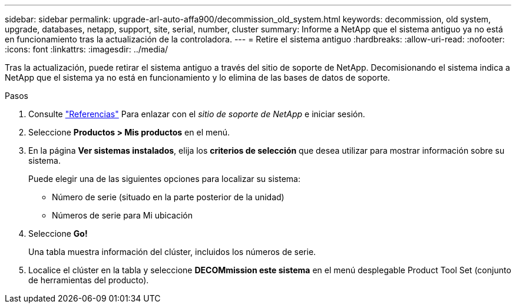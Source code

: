 ---
sidebar: sidebar 
permalink: upgrade-arl-auto-affa900/decommission_old_system.html 
keywords: decommission, old system, upgrade, databases, netapp, support, site, serial, number, cluster 
summary: Informe a NetApp que el sistema antiguo ya no está en funcionamiento tras la actualización de la controladora. 
---
= Retire el sistema antiguo
:hardbreaks:
:allow-uri-read: 
:nofooter: 
:icons: font
:linkattrs: 
:imagesdir: ../media/


[role="lead"]
Tras la actualización, puede retirar el sistema antiguo a través del sitio de soporte de NetApp. Decomisionando el sistema indica a NetApp que el sistema ya no está en funcionamiento y lo elimina de las bases de datos de soporte.

.Pasos
. Consulte link:other_references.html["Referencias"] Para enlazar con el _sitio de soporte de NetApp_ e iniciar sesión.
. Seleccione *Productos > Mis productos* en el menú.
. En la página *Ver sistemas instalados*, elija los *criterios de selección* que desea utilizar para mostrar información sobre su sistema.
+
Puede elegir una de las siguientes opciones para localizar su sistema:

+
** Número de serie (situado en la parte posterior de la unidad)
** Números de serie para Mi ubicación


. Seleccione *Go!*
+
Una tabla muestra información del clúster, incluidos los números de serie.

. Localice el clúster en la tabla y seleccione *DECOMmission este sistema* en el menú desplegable Product Tool Set (conjunto de herramientas del producto).

